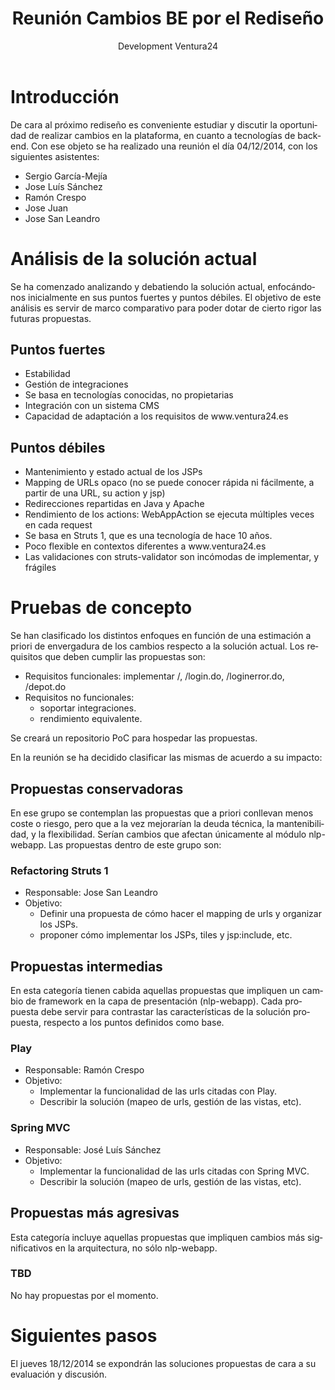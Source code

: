 #+TITLE: Reunión Cambios BE por el Rediseño
#+AUTHOR: Development Ventura24
#+LANGUAGE: es
#+LATEX_HEADER: \usepackage[spanish]{babel}
* Introducción
De cara al próximo rediseño es conveniente estudiar y discutir la oportunidad de realizar cambios en la plataforma, en cuanto a tecnologías de back-end.
Con ese objeto se ha realizado una reunión el día 04/12/2014, con los siguientes asistentes:
- Sergio García-Mejía
- Jose Luís Sánchez
- Ramón Crespo
- Jose Juan
- Jose San Leandro
* Análisis de la solución actual
Se ha comenzado analizando y debatiendo la solución actual, enfocándonos inicialmente en sus puntos fuertes y puntos débiles.
El objetivo de este análisis es servir de marco comparativo para poder dotar de cierto rigor las futuras propuestas.
** Puntos fuertes
- Estabilidad
- Gestión de integraciones
- Se basa en tecnologías conocidas, no propietarias
- Integración con un sistema CMS
- Capacidad de adaptación a los requisitos de www.ventura24.es
** Puntos débiles
- Mantenimiento y estado actual de los JSPs
- Mapping de URLs opaco (no se puede conocer rápida ni fácilmente, a partir de una URL, su action y jsp)
- Redirecciones repartidas en Java y Apache
- Rendimiento de los actions: WebAppAction se ejecuta múltiples veces en cada request
- Se basa en Struts 1, que es una tecnología de hace 10 años.
- Poco flexible en contextos diferentes a www.ventura24.es
- Las validaciones con struts-validator son incómodas de implementar, y frágiles
* Pruebas de concepto
Se han clasificado los distintos enfoques en función de una estimación a priori de envergadura de los cambios respecto a la solución actual.
Los requisitos que deben cumplir las propuestas son:
- Requisitos funcionales: implementar /, /login.do, /loginerror.do, /depot.do
- Requisitos no funcionales:
  - soportar integraciones.
  - rendimiento equivalente.

Se creará un repositorio PoC para hospedar las propuestas.

En la reunión se ha decidido clasificar las mismas de acuerdo a su impacto:
** Propuestas conservadoras
En ese grupo se contemplan las propuestas que a priori conllevan menos coste o riesgo, pero que a la vez mejorarían la deuda técnica, la mantenibilidad, y la flexibilidad.
Serían cambios que afectan únicamente al módulo nlp-webapp.
Las propuestas dentro de este grupo son:
*** Refactoring Struts 1
- Responsable: Jose San Leandro
- Objetivo:
  - Definir una propuesta de cómo hacer el mapping de urls y organizar los JSPs.
  - proponer cómo implementar los JSPs, tiles y jsp:include, etc.
** Propuestas intermedias
En esta categoría tienen cabida aquellas propuestas que impliquen un cambio de framework en la capa de presentación (nlp-webapp).
Cada propuesta debe servir para contrastar las características de la solución propuesta, respecto a los puntos definidos como base.
*** Play
- Responsable: Ramón Crespo
- Objetivo:
  - Implementar la funcionalidad de las urls citadas con Play.
  - Describir la solución (mapeo de urls, gestión de las vistas, etc).
*** Spring MVC
- Responsable: José Luís Sánchez
- Objetivo:
  - Implementar la funcionalidad de las urls citadas con Spring MVC.
  - Describir la solución (mapeo de urls, gestión de las vistas, etc).
** Propuestas más agresivas
Esta categoría incluye aquellas propuestas que impliquen cambios más significativos en la arquitectura, no sólo nlp-webapp.
*** TBD
No hay propuestas por el momento.
* Siguientes pasos
El jueves 18/12/2014 se expondrán las soluciones propuestas de cara a su evaluación y discusión.

